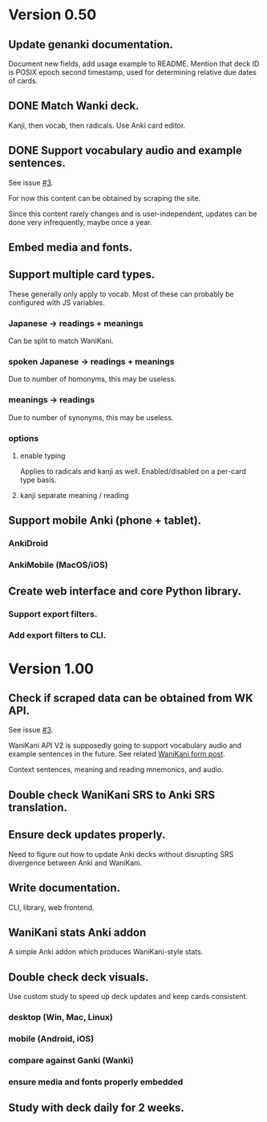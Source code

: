 * Version 0.50
** Update genanki documentation.
Document new fields, add usage example to README.
Mention that deck ID is POSIX epoch second timestamp, used for
determining relative due dates of cards.
** DONE Match Wanki deck.
CLOSED: [2017-08-21 Mon]
Kanji, then vocab, then radicals. Use Anki card editor.
** DONE Support vocabulary audio and example sentences.
CLOSED: [2017-08-22 Tue 22:19]
See issue [[https://github.com/holocronweaver/wanikani2anki/issues/3][#3]].

For now this content can be obtained by scraping the site.

Since this content rarely changes and is user-independent, updates can
be done very infrequently, maybe once a year.
** Embed media and fonts.
** Support multiple card types.
These generally only apply to vocab.
Most of these can probably be configured with JS variables.
*** Japanese -> readings + meanings
Can be split to match WaniKani.
*** spoken Japanese -> readings + meanings
Due to number of homonyms, this may be useless.
*** meanings -> readings
Due to number of synonyms, this may be useless.
*** options
**** enable typing
Applies to radicals and kanji as well.
Enabled/disabled on a per-card type basis.
**** kanji separate meaning / reading
** Support mobile Anki (phone + tablet).
*** AnkiDroid
*** AnkiMobile (MacOS/iOS)
** Create web interface and core Python library.
*** Support export filters.
*** Add export filters to CLI.
* Version 1.00
** Check if scraped data can be obtained from WK API.
See issue [[https://github.com/holocronweaver/wanikani2anki/issues/3][#3]].

WaniKani API V2 is supposedly going to support vocabulary audio and
example sentences in the future. See related [[https://community.wanikani.com/t/API-V2-Alpha-Documentation/18987/67][WaniKani form post]].

Context sentences, meaning and reading mnemonics, and audio.
** Double check WaniKani SRS to Anki SRS translation.
** Ensure deck updates properly.
Need to figure out how to update Anki decks without disrupting SRS
divergence between Anki and WaniKani.
** Write documentation.
CLI, library, web frontend.
** WaniKani stats Anki addon
A simple Anki addon which produces WaniKani-style stats.
** Double check deck visuals.
Use custom study to speed up deck updates and keep cards consistent.
*** desktop (Win, Mac, Linux)
*** mobile (Android, iOS)
*** compare against Ganki (Wanki)
*** ensure media and fonts properly embedded
** Study with deck daily for 2 weeks.
